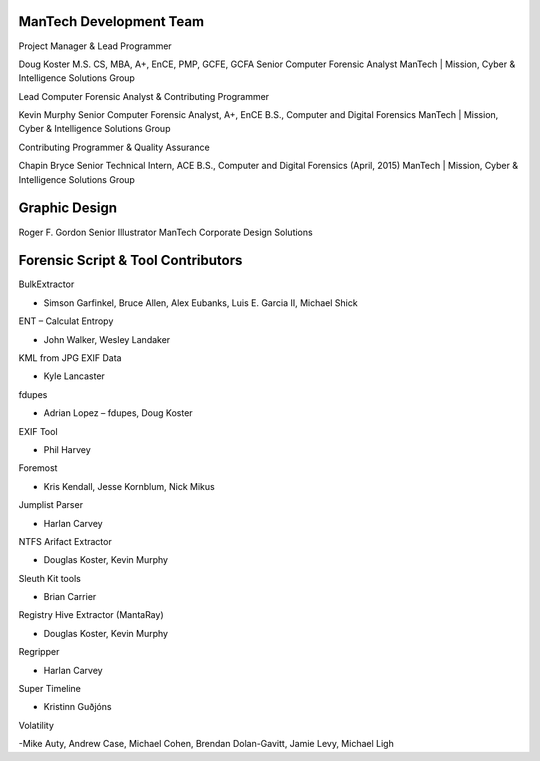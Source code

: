 ========================
ManTech Development Team
========================

Project Manager & Lead Programmer

Doug Koster
M.S. CS, MBA, A+, EnCE, PMP, GCFE, GCFA
Senior Computer Forensic Analyst
ManTech | Mission, Cyber & Intelligence Solutions Group

Lead Computer Forensic Analyst & Contributing Programmer

Kevin Murphy
Senior Computer Forensic Analyst, A+, EnCE
B.S., Computer and Digital Forensics
ManTech | Mission, Cyber & Intelligence Solutions Group

Contributing Programmer & Quality Assurance

Chapin Bryce
Senior Technical Intern, ACE
B.S., Computer and Digital Forensics (April, 2015)
ManTech | Mission, Cyber & Intelligence Solutions Group

==============
Graphic Design
==============

Roger F. Gordon
Senior Illustrator
ManTech Corporate Design Solutions

===================================
Forensic Script & Tool Contributors
===================================

BulkExtractor

- Simson Garfinkel, Bruce Allen, Alex Eubanks, Luis E. Garcia II, Michael Shick

ENT – Calculat Entropy

- John Walker, Wesley Landaker

KML from JPG EXIF Data

- Kyle Lancaster

fdupes

- Adrian Lopez – fdupes, Doug Koster

EXIF Tool

- Phil Harvey

Foremost

- Kris Kendall, Jesse Kornblum, Nick Mikus

Jumplist Parser

- Harlan Carvey

NTFS Arifact Extractor

- Douglas Koster, Kevin Murphy

Sleuth Kit tools

- Brian Carrier

Registry Hive Extractor (MantaRay)

- Douglas Koster, Kevin Murphy

Regripper

- Harlan Carvey

Super Timeline

- Kristinn Guðjóns

Volatility

-Mike Auty, Andrew Case, Michael Cohen, Brendan Dolan-Gavitt, Jamie Levy, Michael Ligh
